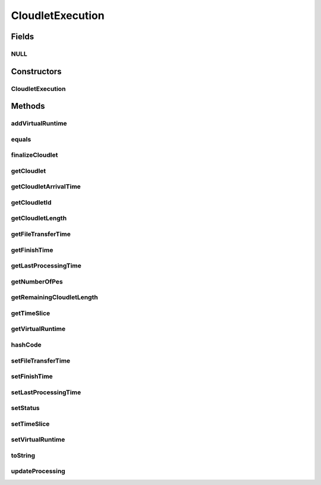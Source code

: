 .. java:import:: org.cloudbus.cloudsim.core CloudSim

.. java:import:: org.cloudbus.cloudsim.core CloudSimTags

.. java:import:: org.cloudbus.cloudsim.core Simulation

.. java:import:: org.cloudbus.cloudsim.datacenters Datacenter

.. java:import:: org.cloudbus.cloudsim.schedulers.cloudlet CloudletScheduler

.. java:import:: org.cloudbus.cloudsim.util Conversion

.. java:import:: java.util Objects

CloudletExecution
=================

.. java:package:: org.cloudbus.cloudsim.cloudlets
   :noindex:

.. java:type:: public class CloudletExecution

   Stores execution information about a \ :java:ref:`Cloudlet`\  submitted to a specific \ :java:ref:`Datacenter`\  for processing. This class keeps track of the time for all activities in the Datacenter for a specific Cloudlet. Before a Cloudlet exits the Datacenter, it is RECOMMENDED to call this method \ :java:ref:`finalizeCloudlet()`\ .

   It acts as a placeholder for maintaining the amount of resource share allocated at various times for simulating any scheduling using internal events.

   As the VM where the Cloudlet is running might migrate to another Datacenter, each CloudletExecutionInfo object represents the data about execution of the cloudlet when the Vm was in a given Datacenter.

   :author: Manzur Murshed, Rajkumar Buyya

Fields
------
NULL
^^^^

.. java:field:: public static final CloudletExecution NULL
   :outertype: CloudletExecution

   A property that implements the Null Object Design Pattern for \ :java:ref:`CloudletExecution`\  objects.

Constructors
------------
CloudletExecution
^^^^^^^^^^^^^^^^^

.. java:constructor:: public CloudletExecution(Cloudlet cloudlet)
   :outertype: CloudletExecution

   Instantiates a CloudletExecutionInfo object upon the arrival of a Cloudlet inside a Datacenter. The arriving time is determined by \ :java:ref:`CloudSim.clock()`\ .

   :param cloudlet: the Cloudlet to store execution information from

Methods
-------
addVirtualRuntime
^^^^^^^^^^^^^^^^^

.. java:method:: public double addVirtualRuntime(double timeToAdd)
   :outertype: CloudletExecution

   Adds a given time to the \ :java:ref:`virtual runtime <getVirtualRuntime()>`\ .

   :param timeToAdd: time to add to the virtual runtime (in seconds)
   :return: the new virtual runtime (in seconds)

equals
^^^^^^

.. java:method:: @Override public boolean equals(Object obj)
   :outertype: CloudletExecution

finalizeCloudlet
^^^^^^^^^^^^^^^^

.. java:method:: public void finalizeCloudlet()
   :outertype: CloudletExecution

   Finalizes all relevant information before \ **exiting**\  the Datacenter entity. This method sets the final data of:

   ..

   * wall clock time, i.e. the time of this Cloudlet resides in a Datacenter (from arrival time until departure time).
   * actual CPU time, i.e. the total execution time of this Cloudlet in a Datacenter.
   * Cloudlet's finished time so far

getCloudlet
^^^^^^^^^^^

.. java:method:: public Cloudlet getCloudlet()
   :outertype: CloudletExecution

   Gets the Cloudlet for which the execution information is related to.

   :return: cloudlet for this execution information object

getCloudletArrivalTime
^^^^^^^^^^^^^^^^^^^^^^

.. java:method:: public double getCloudletArrivalTime()
   :outertype: CloudletExecution

   Gets the time the cloudlet arrived for execution inside the Datacenter.

   :return: arrival time

getCloudletId
^^^^^^^^^^^^^

.. java:method:: public long getCloudletId()
   :outertype: CloudletExecution

   Gets the ID of the Cloudlet this execution info is related to.

getCloudletLength
^^^^^^^^^^^^^^^^^

.. java:method:: public long getCloudletLength()
   :outertype: CloudletExecution

   Gets the \ :java:ref:`Cloudlet's length <Cloudlet.getLength()>`\ .

   :return: Cloudlet's length

getFileTransferTime
^^^^^^^^^^^^^^^^^^^

.. java:method:: public double getFileTransferTime()
   :outertype: CloudletExecution

   Gets the time to transfer the list of files required by the Cloudlet from the Datacenter storage (such as a Storage Area Network) to the Vm of the Cloudlet.

getFinishTime
^^^^^^^^^^^^^

.. java:method:: public double getFinishTime()
   :outertype: CloudletExecution

   Gets the time when the Cloudlet has finished completely (not just in a given Datacenter, but finished at all). If the cloudlet wasn't finished completely yet, the value is equals to \ :java:ref:`Cloudlet.NOT_ASSIGNED`\ .

   :return: finish time of a cloudlet or \ **-1.0**\  if it cannot finish in this hourly slot

getLastProcessingTime
^^^^^^^^^^^^^^^^^^^^^

.. java:method:: public double getLastProcessingTime()
   :outertype: CloudletExecution

   Gets the last time the Cloudlet was processed at the Datacenter where this execution information is related to.

   :return: the last time the Cloudlet was processed or zero when it has never been processed yet

getNumberOfPes
^^^^^^^^^^^^^^

.. java:method:: public long getNumberOfPes()
   :outertype: CloudletExecution

getRemainingCloudletLength
^^^^^^^^^^^^^^^^^^^^^^^^^^

.. java:method:: public long getRemainingCloudletLength()
   :outertype: CloudletExecution

   Gets the remaining cloudlet length (in MI) that has to be execute yet, considering the \ :java:ref:`Cloudlet.getLength()`\ .

   :return: remaining cloudlet length in MI

getTimeSlice
^^^^^^^^^^^^

.. java:method:: public double getTimeSlice()
   :outertype: CloudletExecution

   Gets the timeslice assigned by a \ :java:ref:`CloudletScheduler`\  for a Cloudlet, which is the amount of time (in seconds) that such a Cloudlet will have to use the PEs of a Vm. Each CloudletScheduler implementation can make use of this attribute or not. CloudletSchedulers that use it, are in charge to compute the timeslice to assign to each Cloudlet.

   :return: Cloudlet timeslice (in seconds)

getVirtualRuntime
^^^^^^^^^^^^^^^^^

.. java:method:: public double getVirtualRuntime()
   :outertype: CloudletExecution

   Gets the virtual runtime (vruntime) that indicates how long the Cloudlet has been executing by a \ :java:ref:`CloudletScheduler`\  (in seconds). The default value of this attribute is zero. Each scheduler implementation might set a value to such attribute to use it for context switch, preempting running Cloudlets to enable other ones to start executing. This way, the attribute is just used internally by specific CloudletSchedulers.

hashCode
^^^^^^^^

.. java:method:: @Override public int hashCode()
   :outertype: CloudletExecution

setFileTransferTime
^^^^^^^^^^^^^^^^^^^

.. java:method:: public void setFileTransferTime(double fileTransferTime)
   :outertype: CloudletExecution

   Sets the time to transfer the list of files required by the Cloudlet from the Datacenter storage (such as a Storage Area Network) to the Vm of the Cloudlet.

   :param fileTransferTime: the file transfer time to set

setFinishTime
^^^^^^^^^^^^^

.. java:method:: public void setFinishTime(double time)
   :outertype: CloudletExecution

   Sets the finish time for this Cloudlet. If time is negative, then it will be ignored.

   :param time: finish time

setLastProcessingTime
^^^^^^^^^^^^^^^^^^^^^

.. java:method:: public void setLastProcessingTime(double lastProcessingTime)
   :outertype: CloudletExecution

   Sets the last time this Cloudlet was processed at a Datacenter.

   :param lastProcessingTime: the last processing time to set

setStatus
^^^^^^^^^

.. java:method:: public boolean setStatus(Cloudlet.Status newStatus)
   :outertype: CloudletExecution

   Sets the Cloudlet status.

   :param newStatus: the Cloudlet status
   :return: true if the new status has been set, false otherwise

setTimeSlice
^^^^^^^^^^^^

.. java:method:: public void setTimeSlice(double timeSlice)
   :outertype: CloudletExecution

   Sets the timeslice assigned by a \ :java:ref:`CloudletScheduler`\  for a Cloudlet, which is the amount of time (in seconds) that such a Cloudlet will have to use the PEs of a Vm. Each CloudletScheduler implementation can make use of this attribute or not. CloudletSchedulers that use it, are in charge to compute the timeslice to assign to each Cloudlet.

   :param timeSlice: the Cloudlet timeslice to set (in seconds)

setVirtualRuntime
^^^^^^^^^^^^^^^^^

.. java:method:: public void setVirtualRuntime(double virtualRuntime)
   :outertype: CloudletExecution

   Sets the virtual runtime (vruntime) that indicates how long the Cloudlet has been executing by a \ :java:ref:`CloudletScheduler`\  (in seconds). This attribute is used just internally by specific CloudletSchedulers.

   :param virtualRuntime: the value to set (in seconds)

   **See also:** :java:ref:`.getVirtualRuntime()`

toString
^^^^^^^^

.. java:method:: @Override public String toString()
   :outertype: CloudletExecution

updateProcessing
^^^^^^^^^^^^^^^^

.. java:method:: public void updateProcessing(long partialFinishedInstructions)
   :outertype: CloudletExecution

   Updates the length of cloudlet that has executed so far.

   :param partialFinishedInstructions: the partial amount of instructions just executed, to be added to the \ :java:ref:`instructionsFinishedSoFar`\ , in \ **Number of Instructions (instead of Million Instructions)**\

